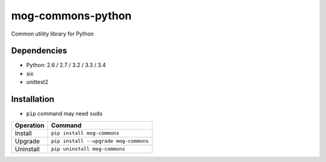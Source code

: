 ==================
mog-commons-python
==================

Common utility library for Python

.. image:: https://badge.fury.io/py/mog-commons-python.svg
   :target: http://badge.fury.io/py/mog-commons-python
   :alt: PyPI version

.. image:: https://travis-ci.org/mogproject/mog-commons-python.svg?branch=master
   :target: https://travis-ci.org/mogproject/mog-commons-python
   :alt: Build Status

.. image:: https://coveralls.io/repos/mogproject/mog-commons-python/badge.svg?branch=master&service=github
   :target: https://coveralls.io/github/mogproject/mog-commons-python?branch=master
   :alt: Coverage Status

.. image:: https://img.shields.io/badge/license-Apache%202.0-blue.svg
   :target: http://choosealicense.com/licenses/apache-2.0/
   :alt: License

.. image:: https://badge.waffle.io/mogproject/mog-commons-python.svg?label=ready&title=Ready
   :target: https://waffle.io/mogproject/mog-commons-python
   :alt: 'Stories in Ready'

------------
Dependencies
------------

* Python: 2.6 / 2.7 / 3.2 / 3.3 / 3.4
* six
* unittest2

------------
Installation
------------

* ``pip`` command may need ``sudo``

+-------------------------+---------------------------------------+
| Operation               | Command                               |
+=========================+=======================================+
| Install                 |``pip install mog-commons``            |
+-------------------------+---------------------------------------+
| Upgrade                 |``pip install --upgrade mog-commons``  |
+-------------------------+---------------------------------------+
| Uninstall               |``pip uninstall mog-commons``          |
+-------------------------+---------------------------------------+
